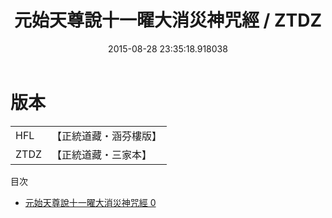 #+TITLE: 元始天尊說十一曜大消災神咒經 / ZTDZ

#+DATE: 2015-08-28 23:35:18.918038
* 版本
 |       HFL|【正統道藏・涵芬樓版】|
 |      ZTDZ|【正統道藏・三家本】|
目次
 - [[file:KR5a0043_000.txt][元始天尊說十一曜大消災神咒經 0]]
